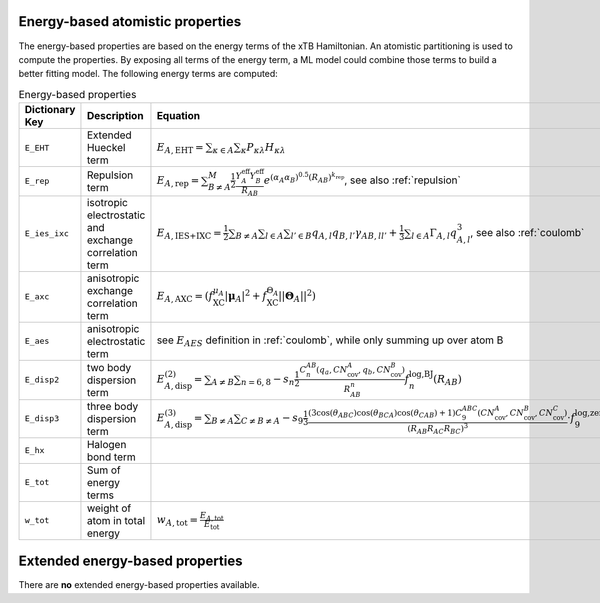 Energy-based atomistic properties
=================================

The energy-based properties are based on the energy terms of the xTB Hamiltonian.
An atomistic partitioning is used to compute the properties.
By exposing all terms of the energy term, a ML model could combine those terms to build a better fitting model.
The following energy terms are computed:

.. table:: Energy-based properties
   :widths: auto

   =============== =============================== ==================================================================================================== 
   Dictionary Key  Description                     Equation            
   =============== =============================== ====================================================================================================
   ``E_EHT``       Extended Hueckel term           :math:`E_{A,\text{EHT}}= \sum_{\kappa \in A} \sum_{\kappa} P_{\kappa\lambda} H_{\kappa\lambda}`
   ``E_rep``       Repulsion term                  :math:`E_{A,\text{rep}}=  \sum_{B\neq A}^{M} \frac{1}{2} \frac{Y_A^{\text{eff}} Y_B^{\text{eff}}}{R_{AB}}e^{(\alpha_A\alpha_B)^{0.5}(R_{AB})^{k_{\text{rep}}}}`, see also :ref:`repulsion`
   ``E_ies_ixc``   isotropic electrostatic and     :math:`E_{A,\text{IES+IXC}}=\frac{1}{2}\sum_{B\neq A}\sum_{l\in A}\sum_{l'\in B} q_{A,l} q_{B,l'} \gamma_{AB,ll'} + \frac{1}{3}\sum_{l\in A} \Gamma_{A,l}q_{A,l}^3`, see also :ref:`coulomb`
                   exchange correlation term
   ``E_axc``       anisotropic exchange            :math:`E_{A,\text{AXC}} = \left(f_{\text{XC}}^{\mu_A}|\boldsymbol{\mu}_A|^2+f^{\Theta_A}_{\text{XC}}||\boldsymbol{\Theta}_A||^2\right)`
                   correlation term
   ``E_aes``       anisotropic electrostatic term  see :math:`E_{AES}` definition in :ref:`coulomb`, while only summing up over atom B
   ``E_disp2``     two body dispersion term        :math:`E_{A,\text{disp}}^{(2)} = \sum_{A\neq B}\sum_{n=6,8} - s_n \frac{1}{2} \frac{C_n^{AB}(q_a,CN^A_{\text{cov}},q_b,CN^B_{\text{cov}})}{R^n_{AB}} f^{\text{log,BJ}}_n(R_{AB})`
   ``E_disp3``     three body dispersion term      :math:`E_{A,\text{disp}}^{(3)} = \sum_{B\neq A} \sum_{C\neq B\neq A}-s_9\frac{1}{3} \frac{(3 \cos(\theta_{ABC}) \cos(\theta_{BCA}) \cos(\theta_{CAB})+1)C_9^{ABC} (CN_{\text{cov}}^A,CN_{\text{cov}}^B,CN_{\text{cov}}^C)}{(R_{AB}R_{AC}R_{BC})^3} \cdot f^{\text{log,zero}}_9(R_{AB},R_{AC},R_{BC})`
   ``E_hx``        Halogen bond term               
   ``E_tot``       Sum of energy terms
   ``w_tot``       weight of atom in total energy   :math:`w_{A,\text{tot}} = \frac{E_{A,\text{tot}}}{E_{\text{tot}}}` 
   =============== =============================== ====================================================================================================

Extended energy-based properties
================================

There are **no** extended energy-based properties available.